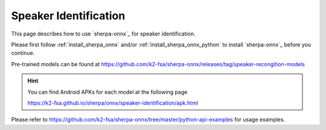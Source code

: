 Speaker Identification
======================

This page describes how to use `sherpa-onnx`_ for speaker identification.

Please first follow :ref:`install_sherpa_onnx` and/or :ref:`install_sherpa_onnx_python`
to install `sherpa-onnx`_ before you continue.


Pre-trained models can be found at `<https://github.com/k2-fsa/sherpa-onnx/releases/tag/speaker-recongition-models>`_

.. hint::

   You can find Android APKs for each model at the following page

   `<https://k2-fsa.github.io/sherpa/onnx/speaker-identification/apk.html>`_

Please refer to `<https://github.com/k2-fsa/sherpa-onnx/tree/master/python-api-examples>`_
for usage examples.

